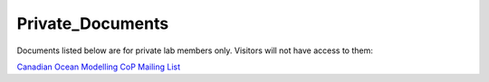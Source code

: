 Private_Documents
^^^^^^^^^^^^^^^^^

Documents listed below are for private lab members only. Visitors will not have access to them:

`Canadian Ocean Modelling CoP Mailing List <https://docs.google.com/spreadsheets/d/1xGssxamdmkPad8VqQXDaNQx0X5e5x3DbsxvJdhWWFfk/edit?usp=sharing>`_ 
